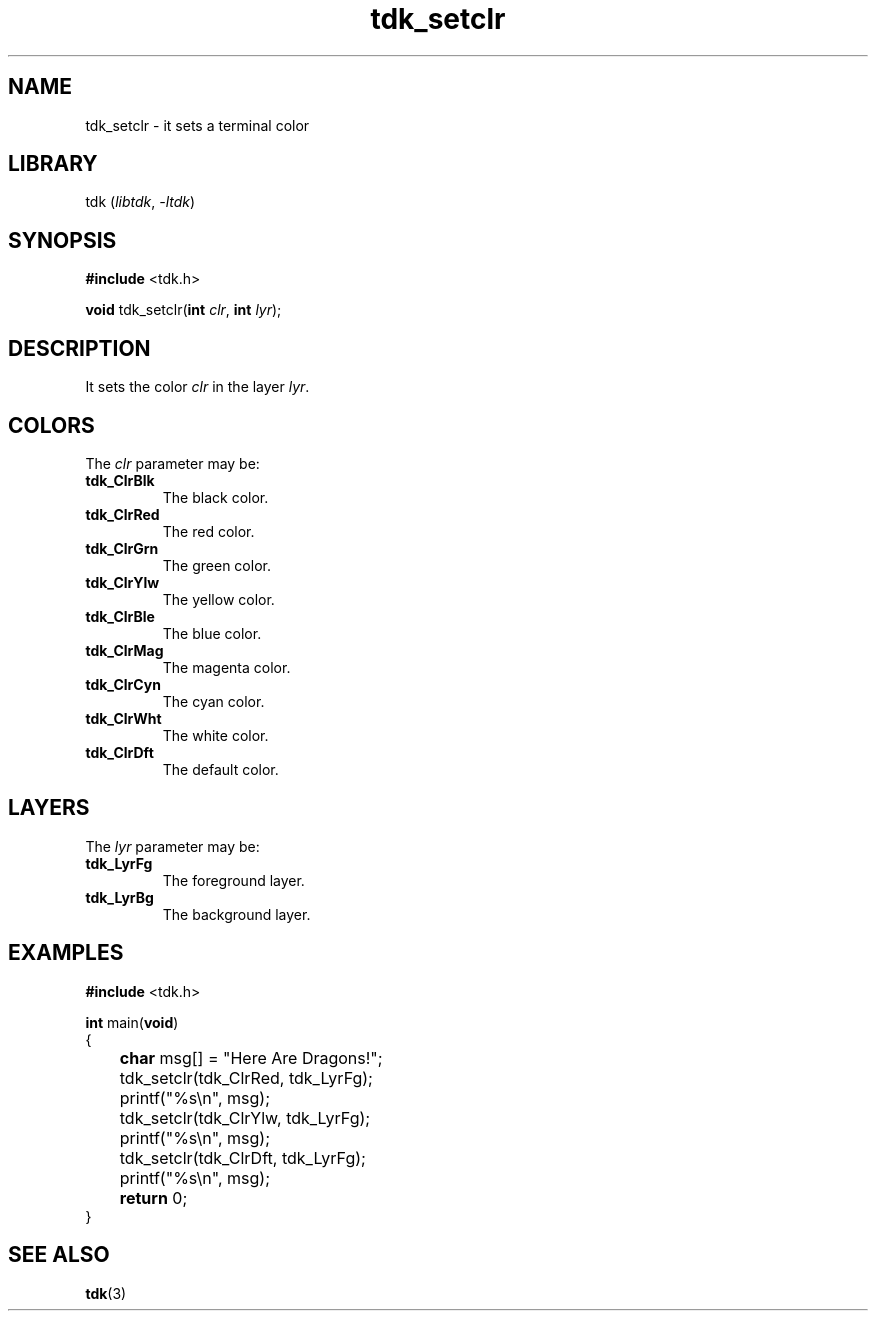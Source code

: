 .TH tdk_setclr 3 ${VERSION} ${PKG}

.SH NAME

.PP
tdk_setclr - it sets a terminal color

.SH LIBRARY

.PP
tdk (\fIlibtdk\fR, \fI-ltdk\fR)

.SH SYNOPSIS

.nf
\fB#include\fR <tdk.h>

\fBvoid\fR tdk_setclr(\fBint\fR \fIclr\fR, \fBint\fR \fIlyr\fR);
.fi

.SH DESCRIPTION

.PP
It sets the color \fIclr\fR in the layer \fIlyr\fR.

.SH COLORS

The \fIclr\fR parameter may be:

.TP
.B tdk_ClrBlk
The black color.

.TP
.B tdk_ClrRed
The red color.

.TP
.B tdk_ClrGrn
The green color.

.TP
.B tdk_ClrYlw
The yellow color.

.TP
.B tdk_ClrBle
The blue color.

.TP
.B tdk_ClrMag
The magenta color.

.TP
.B tdk_ClrCyn
The cyan color.

.TP
.B tdk_ClrWht
The white color.

.TP
.B tdk_ClrDft
The default color.

.SH LAYERS

The \fIlyr\fR parameter may be:

.TP
.B tdk_LyrFg
The foreground layer.

.TP
.B tdk_LyrBg
The background layer.

.SH EXAMPLES

.nf
\fB#include\fR <tdk.h>

\fBint\fR main(\fBvoid\fR)
{
	\fBchar\fR msg[] = "Here Are Dragons!";
	tdk_setclr(tdk_ClrRed, tdk_LyrFg);
	printf("%s\\n", msg);
	tdk_setclr(tdk_ClrYlw, tdk_LyrFg);
	printf("%s\\n", msg);
	tdk_setclr(tdk_ClrDft, tdk_LyrFg);
	printf("%s\\n", msg);
	\fBreturn\fR 0;
}
.fi

.SH SEE ALSO

.BR tdk (3)
